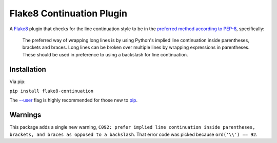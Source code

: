 ===========================
Flake8 Continuation Plugin
===========================

A `Flake8 <http://flake8.readthedocs.org/en/latest/>`_ plugin that checks for the line continuation style to be in the `preferred method according to PEP-8 <https://www.python.org/dev/peps/pep-0008/#maximum-line-length>`_, specifically:

    The preferred way of wrapping long lines is by using Python's implied line continuation inside parentheses, brackets and braces. Long lines can be broken over multiple lines by wrapping expressions in parentheses. These should be used in preference to using a backslash for line continuation.

Installation
============

Via pip:

``pip install flake8-continuation``

The `--user <https://pip.pypa.io/en/stable/user_guide/#user-installs>`__
flag is highly recommended for those new to `pip <https://pip.pypa.io>`__.


Warnings
========

This package adds a single new warning, ``C092: prefer implied line continuation inside parentheses, brackets, and braces as opposed to a backslash``. That error code was picked because ``ord('\\') == 92``.
